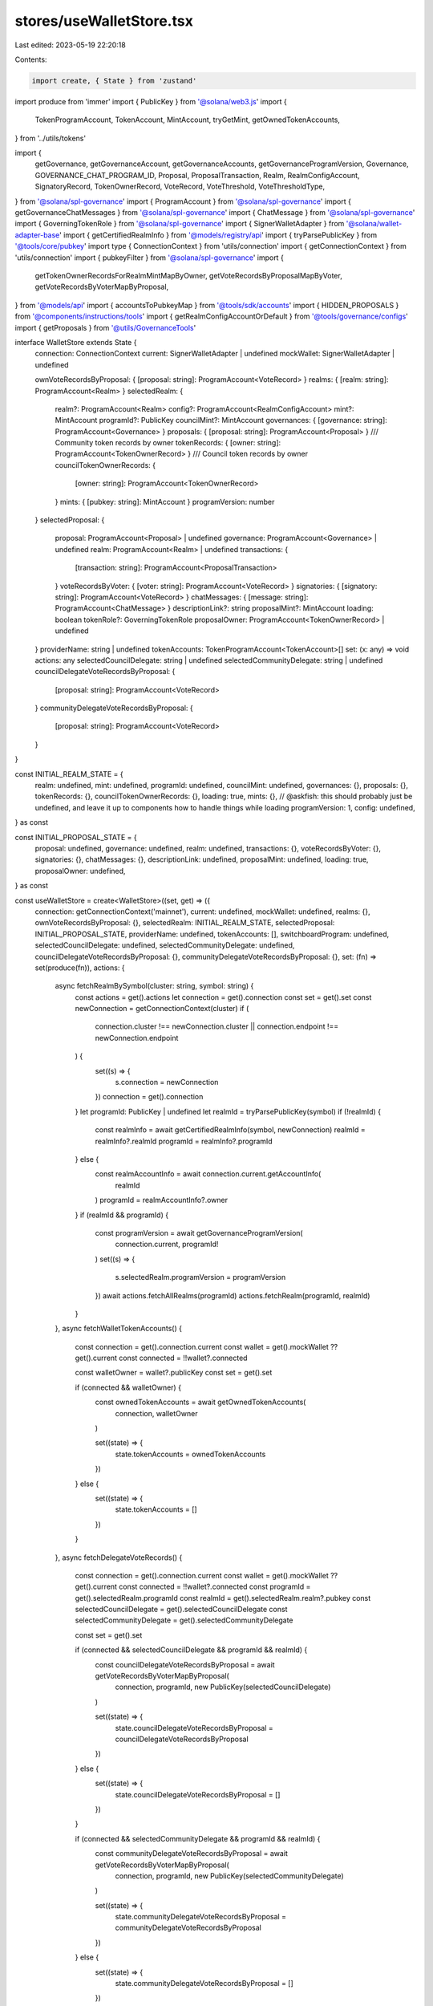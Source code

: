 stores/useWalletStore.tsx
=========================

Last edited: 2023-05-19 22:20:18

Contents:

.. code-block:: tsx

    import create, { State } from 'zustand'
import produce from 'immer'
import { PublicKey } from '@solana/web3.js'
import {
  TokenProgramAccount,
  TokenAccount,
  MintAccount,
  tryGetMint,
  getOwnedTokenAccounts,
} from '../utils/tokens'

import {
  getGovernance,
  getGovernanceAccount,
  getGovernanceAccounts,
  getGovernanceProgramVersion,
  Governance,
  GOVERNANCE_CHAT_PROGRAM_ID,
  Proposal,
  ProposalTransaction,
  Realm,
  RealmConfigAccount,
  SignatoryRecord,
  TokenOwnerRecord,
  VoteRecord,
  VoteThreshold,
  VoteThresholdType,
} from '@solana/spl-governance'
import { ProgramAccount } from '@solana/spl-governance'
import { getGovernanceChatMessages } from '@solana/spl-governance'
import { ChatMessage } from '@solana/spl-governance'
import { GoverningTokenRole } from '@solana/spl-governance'
import { SignerWalletAdapter } from '@solana/wallet-adapter-base'
import { getCertifiedRealmInfo } from '@models/registry/api'
import { tryParsePublicKey } from '@tools/core/pubkey'
import type { ConnectionContext } from 'utils/connection'
import { getConnectionContext } from 'utils/connection'
import { pubkeyFilter } from '@solana/spl-governance'
import {
  getTokenOwnerRecordsForRealmMintMapByOwner,
  getVoteRecordsByProposalMapByVoter,
  getVoteRecordsByVoterMapByProposal,
} from '@models/api'
import { accountsToPubkeyMap } from '@tools/sdk/accounts'
import { HIDDEN_PROPOSALS } from '@components/instructions/tools'
import { getRealmConfigAccountOrDefault } from '@tools/governance/configs'
import { getProposals } from '@utils/GovernanceTools'

interface WalletStore extends State {
  connection: ConnectionContext
  current: SignerWalletAdapter | undefined
  mockWallet: SignerWalletAdapter | undefined

  ownVoteRecordsByProposal: { [proposal: string]: ProgramAccount<VoteRecord> }
  realms: { [realm: string]: ProgramAccount<Realm> }
  selectedRealm: {
    realm?: ProgramAccount<Realm>
    config?: ProgramAccount<RealmConfigAccount>
    mint?: MintAccount
    programId?: PublicKey
    councilMint?: MintAccount
    governances: { [governance: string]: ProgramAccount<Governance> }
    proposals: { [proposal: string]: ProgramAccount<Proposal> }
    /// Community token records by owner
    tokenRecords: { [owner: string]: ProgramAccount<TokenOwnerRecord> }
    /// Council token records by owner
    councilTokenOwnerRecords: {
      [owner: string]: ProgramAccount<TokenOwnerRecord>
    }
    mints: { [pubkey: string]: MintAccount }
    programVersion: number
  }
  selectedProposal: {
    proposal: ProgramAccount<Proposal> | undefined
    governance: ProgramAccount<Governance> | undefined
    realm: ProgramAccount<Realm> | undefined
    transactions: {
      [transaction: string]: ProgramAccount<ProposalTransaction>
    }
    voteRecordsByVoter: { [voter: string]: ProgramAccount<VoteRecord> }
    signatories: { [signatory: string]: ProgramAccount<VoteRecord> }
    chatMessages: { [message: string]: ProgramAccount<ChatMessage> }
    descriptionLink?: string
    proposalMint?: MintAccount
    loading: boolean
    tokenRole?: GoverningTokenRole
    proposalOwner: ProgramAccount<TokenOwnerRecord> | undefined
  }
  providerName: string | undefined
  tokenAccounts: TokenProgramAccount<TokenAccount>[]
  set: (x: any) => void
  actions: any
  selectedCouncilDelegate: string | undefined
  selectedCommunityDelegate: string | undefined
  councilDelegateVoteRecordsByProposal: {
    [proposal: string]: ProgramAccount<VoteRecord>
  }
  communityDelegateVoteRecordsByProposal: {
    [proposal: string]: ProgramAccount<VoteRecord>
  }
}

const INITIAL_REALM_STATE = {
  realm: undefined,
  mint: undefined,
  programId: undefined,
  councilMint: undefined,
  governances: {},
  proposals: {},
  tokenRecords: {},
  councilTokenOwnerRecords: {},
  loading: true,
  mints: {},
  // @askfish: this should probably just be undefined, and leave it up to components how to handle things while loading
  programVersion: 1,
  config: undefined,
} as const

const INITIAL_PROPOSAL_STATE = {
  proposal: undefined,
  governance: undefined,
  realm: undefined,
  transactions: {},
  voteRecordsByVoter: {},
  signatories: {},
  chatMessages: {},
  descriptionLink: undefined,
  proposalMint: undefined,
  loading: true,
  proposalOwner: undefined,
} as const

const useWalletStore = create<WalletStore>((set, get) => ({
  connection: getConnectionContext('mainnet'),
  current: undefined,
  mockWallet: undefined,
  realms: {},
  ownVoteRecordsByProposal: {},
  selectedRealm: INITIAL_REALM_STATE,
  selectedProposal: INITIAL_PROPOSAL_STATE,
  providerName: undefined,
  tokenAccounts: [],
  switchboardProgram: undefined,
  selectedCouncilDelegate: undefined,
  selectedCommunityDelegate: undefined,
  councilDelegateVoteRecordsByProposal: {},
  communityDelegateVoteRecordsByProposal: {},
  set: (fn) => set(produce(fn)),
  actions: {
    async fetchRealmBySymbol(cluster: string, symbol: string) {
      const actions = get().actions
      let connection = get().connection
      const set = get().set
      const newConnection = getConnectionContext(cluster)
      if (
        connection.cluster !== newConnection.cluster ||
        connection.endpoint !== newConnection.endpoint
      ) {
        set((s) => {
          s.connection = newConnection
        })
        connection = get().connection
      }
      let programId: PublicKey | undefined
      let realmId = tryParsePublicKey(symbol)
      if (!realmId) {
        const realmInfo = await getCertifiedRealmInfo(symbol, newConnection)
        realmId = realmInfo?.realmId
        programId = realmInfo?.programId
      } else {
        const realmAccountInfo = await connection.current.getAccountInfo(
          realmId
        )
        programId = realmAccountInfo?.owner
      }
      if (realmId && programId) {
        const programVersion = await getGovernanceProgramVersion(
          connection.current,
          programId!
        )
        set((s) => {
          s.selectedRealm.programVersion = programVersion
        })
        await actions.fetchAllRealms(programId)
        actions.fetchRealm(programId, realmId)
      }
    },
    async fetchWalletTokenAccounts() {
      const connection = get().connection.current
      const wallet = get().mockWallet ?? get().current
      const connected = !!wallet?.connected

      const walletOwner = wallet?.publicKey
      const set = get().set

      if (connected && walletOwner) {
        const ownedTokenAccounts = await getOwnedTokenAccounts(
          connection,
          walletOwner
        )

        set((state) => {
          state.tokenAccounts = ownedTokenAccounts
        })
      } else {
        set((state) => {
          state.tokenAccounts = []
        })
      }
    },
    async fetchDelegateVoteRecords() {
      const connection = get().connection.current
      const wallet = get().mockWallet ?? get().current
      const connected = !!wallet?.connected
      const programId = get().selectedRealm.programId
      const realmId = get().selectedRealm.realm?.pubkey
      const selectedCouncilDelegate = get().selectedCouncilDelegate
      const selectedCommunityDelegate = get().selectedCommunityDelegate

      const set = get().set

      if (connected && selectedCouncilDelegate && programId && realmId) {
        const councilDelegateVoteRecordsByProposal = await getVoteRecordsByVoterMapByProposal(
          connection,
          programId,
          new PublicKey(selectedCouncilDelegate)
        )

        set((state) => {
          state.councilDelegateVoteRecordsByProposal = councilDelegateVoteRecordsByProposal
        })
      } else {
        set((state) => {
          state.councilDelegateVoteRecordsByProposal = []
        })
      }

      if (connected && selectedCommunityDelegate && programId && realmId) {
        const communityDelegateVoteRecordsByProposal = await getVoteRecordsByVoterMapByProposal(
          connection,
          programId,
          new PublicKey(selectedCommunityDelegate)
        )

        set((state) => {
          state.communityDelegateVoteRecordsByProposal = communityDelegateVoteRecordsByProposal
        })
      } else {
        set((state) => {
          state.communityDelegateVoteRecordsByProposal = []
        })
      }
    },

    // selectedCouncilDelegate: string | undefined
    // selectedCommunityDelegate: string | undefined

    async fetchOwnVoteRecords() {
      const connection = get().connection.current
      const programId = get().selectedRealm.programId
      const realmId = get().selectedRealm.realm?.pubkey
      const realmMintPk = get().selectedRealm.realm?.account.communityMint
      const wallet = get().mockWallet ?? get().current
      const connected = !!wallet?.connected
      const walletOwner = wallet?.publicKey
      const set = get().set

      if (connected && walletOwner && programId && realmId) {
        const [ownVoteRecordsByProposal, tokenRecords] = await Promise.all([
          getVoteRecordsByVoterMapByProposal(
            connection,
            programId,
            walletOwner
          ),
          getTokenOwnerRecordsForRealmMintMapByOwner(
            connection,
            programId,
            realmId,
            realmMintPk
          ),
        ])
        set((state) => {
          state.ownVoteRecordsByProposal = ownVoteRecordsByProposal
          state.selectedRealm.tokenRecords = tokenRecords
        })
      } else {
        set((state) => {
          state.ownVoteRecordsByProposal = []
        })
      }
    },
    deselectRealm() {
      const set = get().set
      set((s) => {
        s.selectedRealm = INITIAL_REALM_STATE
      })
    },

    // TODO: When this happens fetch vote records for selected delegate?
    selectCouncilDelegate(councilDelegate) {
      const set = get().set
      set((s) => {
        s.selectedCouncilDelegate = councilDelegate
      })
    },

    selectCommunityDelegate(communityDelegate) {
      const set = get().set
      set((s) => {
        s.selectedCommunityDelegate = communityDelegate
      })
    },

    async fetchAllRealms(programId: PublicKey) {
      const connection = get().connection.current
      const set = get().set

      const realms = await getGovernanceAccounts(connection, programId, Realm)

      set((s) => {
        s.realms = accountsToPubkeyMap(realms)
      })
    },
    async fetchRealm(programId: PublicKey, realmId: PublicKey) {
      const set = get().set
      const connection = get().connection.current
      const connectionContext = get().connection
      const realms = get().realms
      const realm = realms[realmId.toBase58()]
      const mintsArray = (
        await Promise.all([
          realm?.account.communityMint
            ? tryGetMint(connection, realm.account.communityMint)
            : undefined,
          realm?.account.config?.councilMint
            ? tryGetMint(connection, realm.account.config.councilMint)
            : undefined,
        ])
      ).filter(Boolean)

      set((s) => {
        s.selectedRealm.mints = Object.fromEntries(
          mintsArray.map((m) => [m!.publicKey.toBase58(), m!.account])
        )
      })

      const realmMints = get().selectedRealm.mints
      const realmMintPk = realm.account.communityMint
      const realmMint = realmMints[realmMintPk.toBase58()]
      const realmCouncilMintPk = realm.account.config.councilMint
      const realmCouncilMint =
        realmCouncilMintPk && realmMints[realmCouncilMintPk.toBase58()]
      const [
        governances,
        tokenRecords,
        councilTokenOwnerRecords,
        config,
      ] = await Promise.all([
        getGovernanceAccounts(connection, programId, Governance, [
          pubkeyFilter(1, realmId)!,
        ]),

        getTokenOwnerRecordsForRealmMintMapByOwner(
          connection,
          programId,
          realmId,
          realmMintPk
        ),

        getTokenOwnerRecordsForRealmMintMapByOwner(
          connection,
          programId,
          realmId,
          realmCouncilMintPk
        ),
        getRealmConfigAccountOrDefault(connection, programId, realmId),
      ])

      //during the upgrade from v2 to v3 some values are undefined
      //we need to ensure the defaults that
      //match the program:
      //10 for depositExemptProposalCount and 0 for votingCoolOffTime
      const governancesToSetDefaultValues = governances
        .filter(
          (x) =>
            x.account.config.councilVoteThreshold.value === 0 &&
            x.account.config.councilVoteThreshold.type ===
              VoteThresholdType.YesVotePercentage
        )
        .map((x) => x.pubkey)

      const governancesWithDefaultValues = governances.map((x) => {
        if (governancesToSetDefaultValues.find((pk) => pk.equals(x.pubkey))) {
          return getGovernanceWithDefaultValues(x)
        } else {
          return x
        }
      })

      const governancesMap = accountsToPubkeyMap(governancesWithDefaultValues)
      set((s) => {
        s.selectedRealm.config = config
        s.selectedRealm.realm = realm
        s.selectedRealm.mint = realmMint
        s.selectedRealm.programId = programId
        s.selectedRealm.councilMint = realmCouncilMint
        s.selectedRealm.governances = governancesMap
        s.selectedRealm.tokenRecords = tokenRecords
        s.selectedRealm.councilTokenOwnerRecords = councilTokenOwnerRecords
      })
      get().actions.fetchOwnVoteRecords()

      const proposalsByGovernance = await getProposals(
        governances.map((x) => x.pubkey),
        connectionContext,
        programId
      )

      const proposals = accountsToPubkeyMap(
        proposalsByGovernance
          .flatMap((p) => p)
          .filter((p) => !HIDDEN_PROPOSALS.has(p.pubkey.toBase58()))
      )

      set((s) => {
        s.selectedRealm.proposals = proposals
        s.selectedRealm.loading = false
      })
    },

    async refetchProposals() {
      console.log('REFETCH PROPOSALS')
      const set = get().set
      const connectionContext = get().connection
      const programId = get().selectedRealm.programId
      const governances = get().selectedRealm.governances
      const currentProposal = get().selectedProposal.proposal
      const proposalsByGovernance = await getProposals(
        Object.keys(governances).map((x) => new PublicKey(x)),
        connectionContext,
        programId!
      )
      const proposals = accountsToPubkeyMap(
        proposalsByGovernance
          .flatMap((p) => p)
          .filter((p) => !HIDDEN_PROPOSALS.has(p.pubkey.toBase58()))
      )

      await set((s) => {
        s.selectedRealm.proposals = proposals
        s.selectedProposal.proposal = currentProposal
          ? proposals[currentProposal?.pubkey.toBase58()]
          : s.selectedProposal.proposal
      })
      await get().actions.fetchOwnVoteRecords()
    },
    // Fetches and updates governance for the selected realm
    async fetchRealmGovernance(governancePk: PublicKey) {
      const connection = get().connection.current
      const set = get().set

      const governance = await getGovernance(connection, governancePk)

      set((s) => {
        s.selectedRealm.governances[governancePk.toBase58()] = governance
      })

      return governance
    },

    async fetchProposal(proposalPk: string) {
      if (HIDDEN_PROPOSALS.has(proposalPk)) {
        return
      }

      const connection = get().connection.current
      const realmMints = get().selectedRealm.mints
      const set = get().set

      set((s) => {
        s.selectedProposal = INITIAL_PROPOSAL_STATE
      })

      const proposalPubKey = new PublicKey(proposalPk)

      const proposal = await getGovernanceAccount<Proposal>(
        connection,
        proposalPubKey,
        Proposal
      )

      const proposalMint =
        realmMints[proposal.account.governingTokenMint.toBase58()]

      const programId = proposal.owner

      const [
        governance,
        transactions,
        voteRecordsByVoter,
        signatories,
        chatMessages,
        proposalOwner,
      ] = await Promise.all([
        getGovernanceAccount(
          connection,
          proposal.account.governance,
          Governance
        ),
        getGovernanceAccounts(connection, programId, ProposalTransaction, [
          pubkeyFilter(1, proposalPubKey)!,
        ]),
        getVoteRecordsByProposalMapByVoter(
          connection,
          programId,
          proposalPubKey
        ),
        getGovernanceAccounts(connection, programId, SignatoryRecord, [
          pubkeyFilter(1, proposalPubKey)!,
        ]),
        getGovernanceChatMessages(
          connection,
          GOVERNANCE_CHAT_PROGRAM_ID,
          proposalPubKey
        ),
        getGovernanceAccount(
          connection,
          proposal.account.tokenOwnerRecord,
          TokenOwnerRecord
        ),
      ])

      const realm = await getGovernanceAccount(
        connection,
        governance.account.realm,
        Realm
      )

      const tokenRole = realm.account.communityMint.equals(
        proposal.account.governingTokenMint
      )
        ? GoverningTokenRole.Community
        : GoverningTokenRole.Council

      const isGovernanceInNeedForDefaultValues =
        governance.account.config.councilVoteThreshold.value === 0 &&
        governance.account.config.councilVoteThreshold.type ===
          VoteThresholdType.YesVotePercentage
      const governanceWithDefaultValues = isGovernanceInNeedForDefaultValues
        ? getGovernanceWithDefaultValues(governance)
        : governance
      set((s) => {
        s.selectedProposal.proposal = proposal
        s.selectedProposal.descriptionLink = proposal.account.descriptionLink
        s.selectedProposal.governance = governanceWithDefaultValues
        s.selectedProposal.realm = realm
        s.selectedProposal.transactions = accountsToPubkeyMap(transactions)
        s.selectedProposal.voteRecordsByVoter = voteRecordsByVoter
        s.selectedProposal.signatories = accountsToPubkeyMap(signatories)
        s.selectedProposal.chatMessages = accountsToPubkeyMap(chatMessages)
        s.selectedProposal.proposalMint = proposalMint
        s.selectedProposal.loading = false
        s.selectedProposal.tokenRole = tokenRole
        s.selectedProposal.proposalOwner = proposalOwner
      })
    },
    async fetchChatMessages(proposalPubKey: PublicKey) {
      const connection = get().connection.current
      const set = get().set

      const chatMessages = await getGovernanceChatMessages(
        connection,
        GOVERNANCE_CHAT_PROGRAM_ID,
        proposalPubKey
      )

      set((s) => {
        s.selectedProposal.chatMessages = chatMessages
      })
    },
    async fetchVoteRecords(proposal: ProgramAccount<Proposal>) {
      const connection = get().connection.current
      const set = get().set

      const programId = proposal.owner
      const voteRecordsByVoter = await getVoteRecordsByProposalMapByVoter(
        connection,
        programId,
        proposal.pubkey
      )

      console.log('voteRecords', voteRecordsByVoter)

      set((s) => {
        s.selectedProposal.voteRecordsByVoter = voteRecordsByVoter
      })
    },
  },
}))

const getGovernanceWithDefaultValues = (
  governance: ProgramAccount<Governance>
) => {
  return {
    ...governance,
    account: {
      ...governance.account,
      config: {
        ...governance.account.config,
        votingCoolOffTime: 0,
        depositExemptProposalCount: 10,
        councilVoteThreshold: governance.account.config.communityVoteThreshold,
        councilVetoVoteThreshold:
          governance.account.config.communityVoteThreshold,
        councilVoteTipping: governance.account.config.communityVoteTipping,
        communityVetoVoteThreshold: new VoteThreshold({
          type: VoteThresholdType.Disabled,
        }),
      },
    },
  }
}

export default useWalletStore


